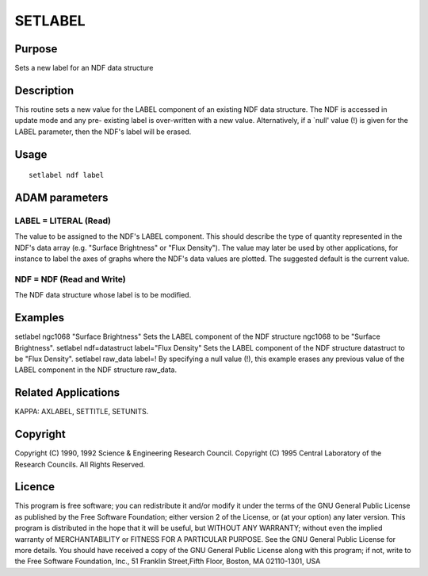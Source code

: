 

SETLABEL
========


Purpose
~~~~~~~
Sets a new label for an NDF data structure


Description
~~~~~~~~~~~
This routine sets a new value for the LABEL component of an existing
NDF data structure. The NDF is accessed in update mode and any pre-
existing label is over-written with a new value. Alternatively, if a
`null' value (!) is given for the LABEL parameter, then the NDF's
label will be erased.


Usage
~~~~~


::

    
       setlabel ndf label
       



ADAM parameters
~~~~~~~~~~~~~~~



LABEL = LITERAL (Read)
``````````````````````
The value to be assigned to the NDF's LABEL component. This should
describe the type of quantity represented in the NDF's data array
(e.g. "Surface Brightness" or "Flux Density"). The value may later be
used by other applications, for instance to label the axes of graphs
where the NDF's data values are plotted. The suggested default is the
current value.



NDF = NDF (Read and Write)
``````````````````````````
The NDF data structure whose label is to be modified.



Examples
~~~~~~~~
setlabel ngc1068 "Surface Brightness"
Sets the LABEL component of the NDF structure ngc1068 to be "Surface
Brightness".
setlabel ndf=datastruct label="Flux Density"
Sets the LABEL component of the NDF structure datastruct to be "Flux
Density".
setlabel raw_data label=!
By specifying a null value (!), this example erases any previous value
of the LABEL component in the NDF structure raw_data.



Related Applications
~~~~~~~~~~~~~~~~~~~~
KAPPA: AXLABEL, SETTITLE, SETUNITS.


Copyright
~~~~~~~~~
Copyright (C) 1990, 1992 Science & Engineering Research Council.
Copyright (C) 1995 Central Laboratory of the Research Councils. All
Rights Reserved.


Licence
~~~~~~~
This program is free software; you can redistribute it and/or modify
it under the terms of the GNU General Public License as published by
the Free Software Foundation; either version 2 of the License, or (at
your option) any later version.
This program is distributed in the hope that it will be useful, but
WITHOUT ANY WARRANTY; without even the implied warranty of
MERCHANTABILITY or FITNESS FOR A PARTICULAR PURPOSE. See the GNU
General Public License for more details.
You should have received a copy of the GNU General Public License
along with this program; if not, write to the Free Software
Foundation, Inc., 51 Franklin Street,Fifth Floor, Boston, MA
02110-1301, USA


